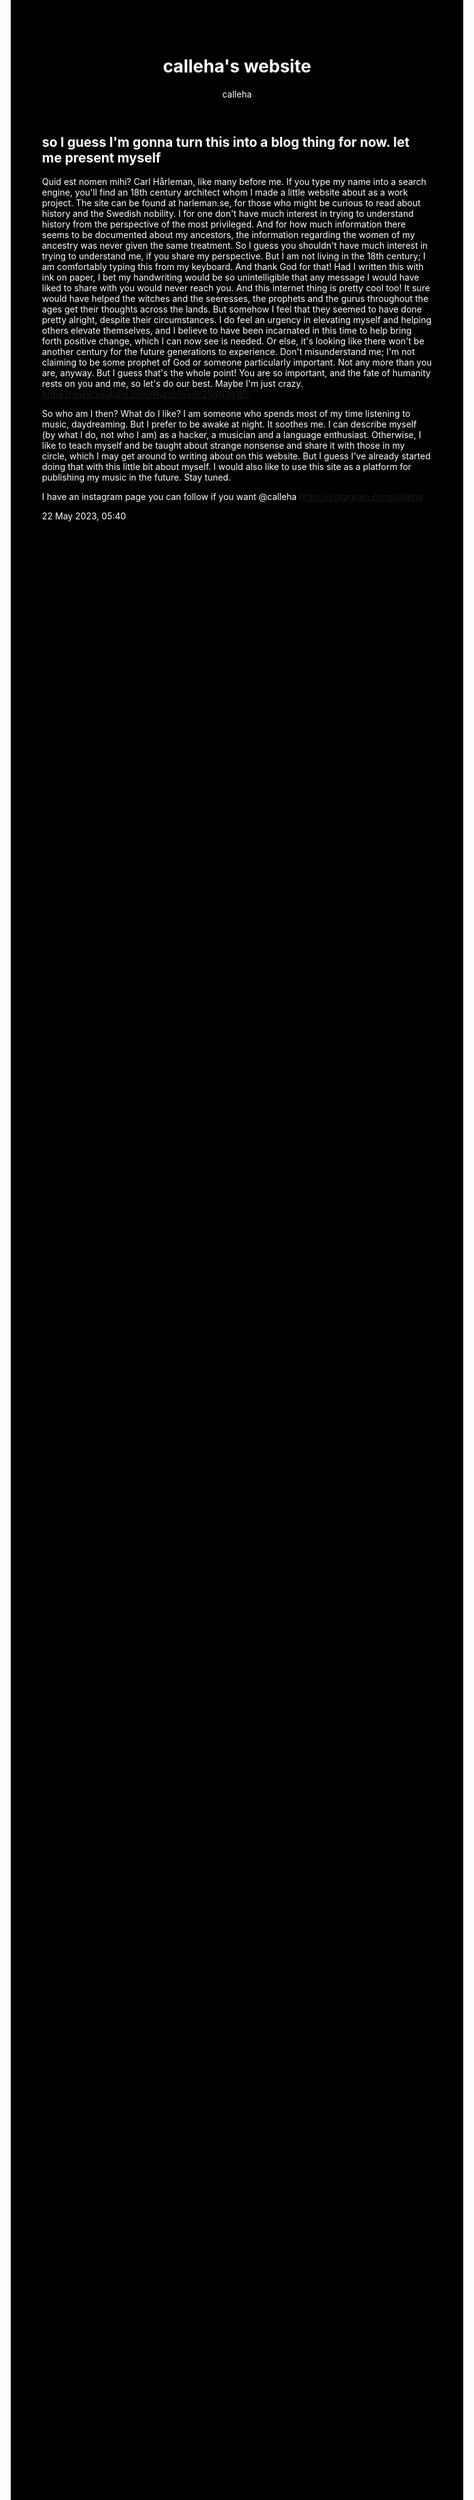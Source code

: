#+TITLE: calleha's website
#+AUTHOR: calleha
#+OPTIONS: num:nil line-break:t
#+HTML_HEAD: <style type="text/css">body{ max-width:65%; margin: auto; background-color: black; color: white; }</style>
#+HTML_HEAD: <style>.figure-number { display: none; }</style>

** so I guess I'm gonna turn this into a blog thing for now. let me present myself
Quid est nomen mihi? Carl Hårleman, like many before me. If you type my name into a search engine, you'll find an 18th century architect whom I made a little website about as a work project. The site can be found at harleman.se, for those who might be curious to read about history and the Swedish nobility. I for one don't have much interest in trying to understand history from the perspective of the most privileged. And for how much information there seems to be documented about my ancestors, the information regarding the women of my ancestry was never given the same treatment. So I guess you shouldn't have much interest in trying to understand me, if you share my perspective. But I am not living in the 18th century; I am comfortably typing this from my keyboard. And thank God for that! Had I written this with ink on paper, I bet my handwriting would be so unintelligible that any message I would have liked to share with you would never reach you. And this internet thing is pretty cool too! It sure would have helped the witches and the seeresses, the prophets and the gurus throughout the ages get their thoughts across the lands. But somehow I feel that they seemed to have done pretty alright, despite their circumstances. I do feel an urgency in elevating myself and helping others elevate themselves, and I believe to have been incarnated in this time to help bring forth positive change, which I can now see is needed. Or else, it's looking like there won't be another century for the future generations to experience. Don't misunderstand me; I'm not claiming to be some prophet of God or someone particularly important. Not any more than you are, anyway. But I guess that's the whole point! You are so important, and the fate of humanity rests on you and me, so let's do our best. Maybe I'm just crazy. https://www.youtube.com/watch?v=kF25gN3g1Bc

So who am I then? What do I like? I am someone who spends most of my time listening to music, daydreaming. But I prefer to be awake at night. It soothes me. I can describe myself (by what I do, not who I am) as a hacker, a musician and a language enthusiast. Otherwise, I like to teach myself and be taught about strange nonsense and share it with those in my circle, which I may get around to writing about on this website. But I guess I've already started doing that with this little bit about myself. I would also like to use this site as a platform for publishing my music in the future. Stay tuned.

I have an instagram page you can follow if you want
@calleha https://instagram.com/calleha

22 May 2023, 05:40
